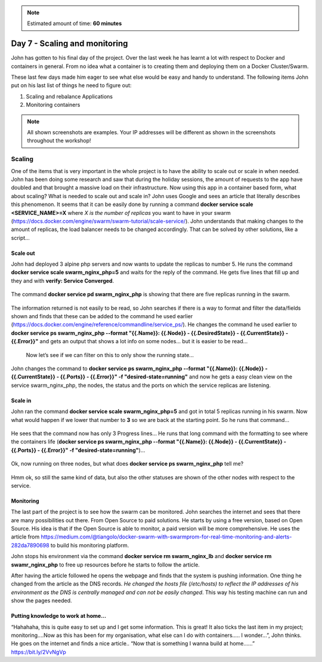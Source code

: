 .. _day7:
.. title:: Introduction to Docker

.. note::
   Estimated amount of time: **60 minutes**

Day 7 - Scaling and monitoring
==============================

John has gotten to his final day of the project. Over the last week he has learnt a lot with respect to Docker and containers in general. From no idea what a container is to creating them and deploying them on a Docker Cluster/Swarm.

These last few days made him eager to see what else would be easy and handy to understand. The following items John put on his last list of things he need to figure out:

1. Scaling and rebalance Applications
2. Monitoring containers


.. note::
    All shown screenshots are examples. Your IP addresses will be different as shown in the screenshots throughout the workshop!

Scaling
.......

One of the items that is very important in the whole project is to have the ability to scale out or scale in when needed. John has been doing some research and saw that during the holiday sessions, the amount of requests to the app have doubled and that brought a massive load on their infrastructure. Now using this app in a container based form, what about scaling? What is needed to scale out and scale in?
John uses Google and sees an article that literally describes this phenomenon. It seems that it can be easily done by running a command **docker service scale <SERVICE_NAME>=X** where *X is the number of replicas* you want to have in your swarm (https://docs.docker.com/engine/swarm/swarm-tutorial/scale-service/). John understands that making changes to the amount of replicas, the load balancer needs to be changed accordingly. That can be solved by other solutions, like a script...

Scale out
^^^^^^^^^

John had deployed 3 alpine php servers and now wants to update the replicas to number 5.
He runs the command **docker service scale swarm_nginx_php=5** and waits for the reply of the command. He gets five lines that fill up and they and with **verify: Service Converged**.

.. figure:: images/1.png

The command **docker service pd swarm_nginx_php** is showing that there are five replicas running in the swarm.

.. figure:: images/2.png

The information returned is not easily to be read, so John searches if there is a way to format and filter the data/fields shown and finds that these can be added to the command he used earlier (https://docs.docker.com/engine/reference/commandline/service_ps/). He changes the command he used earlier to **docker service ps swarm_nginx_php --format "{{.Name}}: {{.Node}} - {{.DesiredState}} - {{.CurrentState}} - {{.Error}}"** and gets an output that shows a lot info on some nodes... but it is easier to be read...

.. figure:: images/3.png

 Now let’s see if we can filter on this to only show the running state...
John changes the command to **docker service ps swarm_nginx_php --format "{{.Name}}: {{.Node}} - {{.CurrentState}} - {{.Ports}} - {{.Error}}" -f "desired-state=running"** and now he gets a easy clean view on the service swarm_nginx_php, the nodes, the status and the ports on which the service replicas are listening. 

Scale in
^^^^^^^^

John ran the command **docker service scale swarm_nginx_php=5** and got in total 5 replicas running in his swarm. Now what would happen if we lower that number to **3** so we are back at the starting point. So he runs that command...

.. figure:: images/4.png

He sees that the command now has only 3 Progress lines... He runs that long command with the formatting to see where the containers life (**docker service ps swarm_nginx_php --format "{{.Name}}: {{.Node}} - {{.CurrentState}} - {{.Ports}} - {{.Error}}" -f "desired-state=running"**)...

.. figure:: images/5.png

Ok, now running on three nodes, but what does **docker service ps swarm_nginx_php** tell me?

.. figure:: images/6.png

Hmm ok, so still the same kind of data, but also the other statuses are shown of the other nodes with respect to the service. 

Monitoring
^^^^^^^^^^

The last part of the project is to see how the swarm can be monitored. John searches the internet and sees that there are many possibilities out there. From Open Source to paid solutions. He starts by using a free version, based on Open Source. His idea is that if the Open Source is able to monitor, a paid version will be more comprehensive. He uses the article from https://medium.com/@tiangolo/docker-swarm-with-swarmprom-for-real-time-monitoring-and-alerts-282da7890698 to build his monitoring platform.

John stops his environment via the command **docker service rm swarm_nginx_lb** and **docker service rm swamr_nginx_php** to free up resources before he starts to follow the article. 

After having the article followed he opens the webpage and finds that the system is pushing information. One thing he changed from the article as the DNS records. *He changed the hosts file (/etc/hosts) to reflect the IP addresses of his environment as the DNS is centrally managed and can not be easily changed*. This way his testing machine can run and show the pages needed.

.. figure:: images/7.png

.. figure:: images/8.png

Putting knowledge to work at home...
^^^^^^^^^^^^^^^^^^^^^^^^^^^^^^^^^^^^
“Hahahaha, this is quite easy to set up and I get some information. This is great! It also ticks the last item in my project; monitoring....Now as this has been for my organisation, what else can I do with containers..... I wonder...”, John thinks. He goes on the internet and finds a nice article.. “Now that is something I wanna build at home......” https://bit.ly/2VvNgVp
